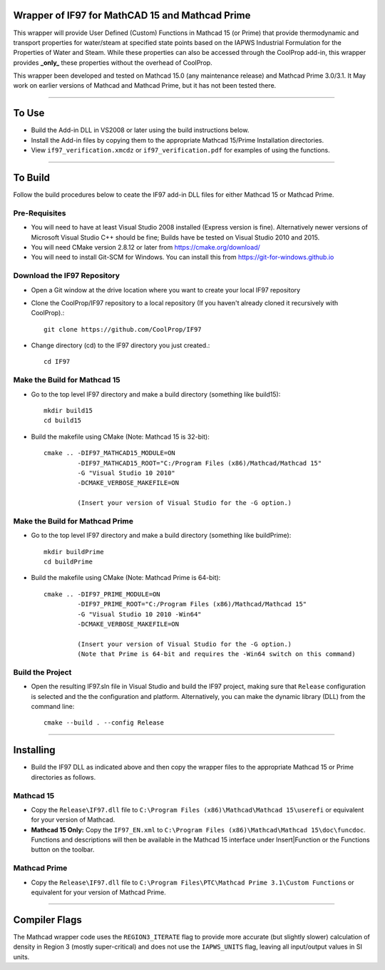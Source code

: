 Wrapper of IF97 for MathCAD 15 and Mathcad Prime
================================================

This wrapper will provide User Defined (Custom) Functions in Mathcad 15 (or Prime) that provide thermodynamic and transport properties for water/steam at specified state points based on the IAPWS Industrial Formulation for the Properties of Water and Steam.  While these properties can also be accessed through the CoolProp add-in, this wrapper provides **_only_** these properties without the overhead of CoolProp.

This wrapper been developed and tested on Mathcad 15.0 (any maintenance release) and Mathcad Prime 3.0/3.1.  It May work on earlier versions of Mathcad and Mathcad Prime, but it has not been tested there.

------

To Use
======

* Build the Add-in DLL in VS2008 or later using the build instructions below.

* Install the Add-in files by copying them to the appropriate Mathcad 15/Prime Installation directories.  

* View ``if97_verification.xmcdz`` or ``if97_verification.pdf`` for examples of using the functions.

------

To Build
========

Follow the build procedures below to ceate the IF97 add-in DLL files for either Mathcad 15 or Mathcad Prime.

Pre-Requisites
--------------

* You will need to have at least Visual Studio 2008 installed (Express version is fine).  Alternatively newer versions of Microsoft Visual Studio C++ should be fine; Builds have be tested on Visual Studio 2010 and 2015.
* You will need CMake version 2.8.12 or later from https://cmake.org/download/
* You will need to install Git-SCM for Windows.  You can install this from https://git-for-windows.github.io

Download the IF97 Repository
----------------------------

* Open a Git window at the drive location where you want to create your local IF97 repository

* Clone the CoolProp/IF97 repository to a local repository (If you haven't already cloned it recursively with CoolProp).::

    git clone https://github.com/CoolProp/IF97

* Change directory (cd) to the IF97 directory you just created.::

    cd IF97

Make the Build for Mathcad 15
-----------------------------

* Go to the top level IF97 directory and make a build directory (something like \build15)::

    mkdir build15 
    cd build15

* Build the makefile using CMake (Note: Mathcad 15 is 32-bit)::

    cmake .. -DIF97_MATHCAD15_MODULE=ON 
             -DIF97_MATHCAD15_ROOT="C:/Program Files (x86)/Mathcad/Mathcad 15"  
             -G "Visual Studio 10 2010" 
             -DCMAKE_VERBOSE_MAKEFILE=ON 
	     
	     (Insert your version of Visual Studio for the -G option.)

Make the Build for Mathcad Prime
--------------------------------

* Go to the top level IF97 directory and make a build directory (something like \buildPrime)::

    mkdir buildPrime
    cd buildPrime

* Build the makefile using CMake (Note: Mathcad Prime is 64-bit)::

    cmake .. -DIF97_PRIME_MODULE=ON 
             -DIF97_PRIME_ROOT="C:/Program Files (x86)/Mathcad/Mathcad 15"  
             -G "Visual Studio 10 2010 -Win64" 
             -DCMAKE_VERBOSE_MAKEFILE=ON 
	     
	     (Insert your version of Visual Studio for the -G option.)
	     (Note that Prime is 64-bit and requires the -Win64 switch on this command)

Build the Project
-----------------

* Open the resulting IF97.sln file in Visual Studio and build the IF97 project, making sure that ``Release`` configuration is selected and the  the configuration and platform.  Alternatively, you can make the dynamic library (DLL) from the command line::

    cmake --build . --config Release
  
------
  
Installing
==========

* Build the IF97 DLL as indicated above and then copy the wrapper files to the appropriate Mathcad 15 or Prime directories as follows.

Mathcad 15
----------
* Copy the ``Release\IF97.dll`` file to ``C:\Program Files (x86)\Mathcad\Mathcad 15\userefi`` or equivalent for your version of Mathcad.    
* **Mathcad 15 Only:** Copy the ``IF97_EN.xml`` to ``C:\Program Files (x86)\Mathcad\Mathcad 15\doc\funcdoc``.  Functions and descriptions will then be available in the Mathcad 15 interface under Insert|Function or the Functions button on the toolbar.

Mathcad Prime
----------
* Copy the ``Release\IF97.dll`` file to ``C:\Program Files\PTC\Mathcad Prime 3.1\Custom Functions`` or equivalent for your version of Mathcad Prime.
  
------
  
Compiler Flags
==============
The Mathcad wrapper code uses the ``REGION3_ITERATE`` flag to provide more accurate (but slightly slower) calculation of density in Region 3 (mostly super-critical) and does not use the ``IAPWS_UNITS`` flag, leaving all input/output values in SI units.
